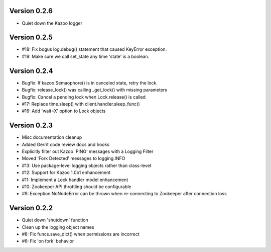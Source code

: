 Version 0.2.6
============================================================
*   Quiet down the Kazoo logger

Version 0.2.5
============================================================
*   #18: Fix bogus log.debug() statement that caused KeyError exception.
*   #19: Make sure we call set_state any time 'state' is a boolean.

Version 0.2.4
============================================================
*   Bugfix: If kazoo.Semaophore() is in canceled state, retry the lock.
*   Bugfix: release_lock() was calling _get_lock() with missing parameters
*   Bugfix: Cancel a pending lock when Lock.release() is called
*   #17: Replace time.sleep() with client.handler.sleep_func()
*   #16: Add 'wait=X' option to Lock objects

Version 0.2.3
============================================================

*    Misc documentation cleanup
*    Added Gerrit code review docs and hooks
*    Explicitly filter out Kazoo 'PING' messages with a Logging Filter
*    Moved 'Fork Detected' messages to logging.INFO
*    #13: Use package-level logging objects rather than class-level
*    #12: Support for Kazoo 1.0b1 enhancement
*    #11: Implement a Lock handler model enhancement
*    #10: Zookeeper API throttling should be configurable
*    #9: Exception NoNodeError can be thrown when re-connecting to Zookeeper after connection loss


Version 0.2.2
============================================================

*    Quiet down 'shutdown' function
*    Clean up the logging object names
*    #8: Fix funcs.save_dict() when permissions are incorrect
*    #6: Fix 'on fork' behavior

